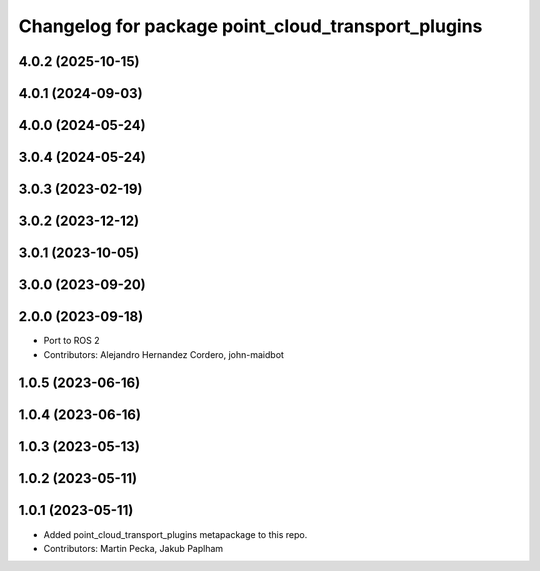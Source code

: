 ^^^^^^^^^^^^^^^^^^^^^^^^^^^^^^^^^^^^^^^^^^^^^^^^^^^
Changelog for package point_cloud_transport_plugins
^^^^^^^^^^^^^^^^^^^^^^^^^^^^^^^^^^^^^^^^^^^^^^^^^^^

4.0.2 (2025-10-15)
------------------

4.0.1 (2024-09-03)
------------------

4.0.0 (2024-05-24)
------------------

3.0.4 (2024-05-24)
------------------

3.0.3 (2023-02-19)
------------------

3.0.2 (2023-12-12)
------------------

3.0.1 (2023-10-05)
------------------

3.0.0 (2023-09-20)
------------------

2.0.0 (2023-09-18)
------------------
* Port to ROS 2
* Contributors: Alejandro Hernandez Cordero, john-maidbot

1.0.5 (2023-06-16)
------------------

1.0.4 (2023-06-16)
------------------

1.0.3 (2023-05-13)
------------------

1.0.2 (2023-05-11)
------------------

1.0.1 (2023-05-11)
------------------
* Added point_cloud_transport_plugins metapackage to this repo.
* Contributors: Martin Pecka, Jakub Paplham
